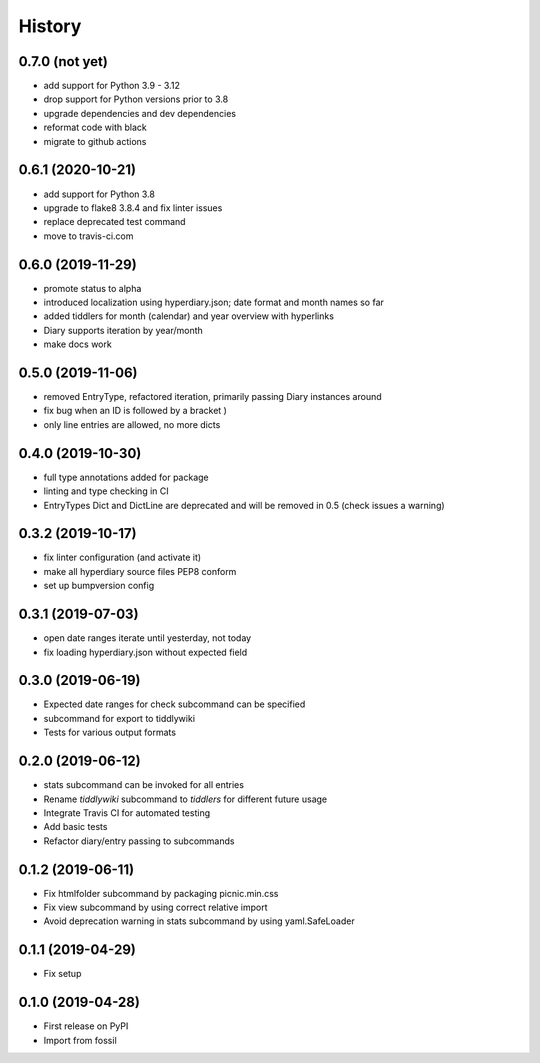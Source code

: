 =======
History
=======

0.7.0 (not yet)
---------------
* add support for Python 3.9 - 3.12
* drop support for Python versions prior to 3.8
* upgrade dependencies and dev dependencies
* reformat code with black
* migrate to github actions

0.6.1 (2020-10-21)
------------------

* add support for Python 3.8
* upgrade to flake8 3.8.4 and fix linter issues
* replace deprecated test command
* move to travis-ci.com

0.6.0 (2019-11-29)
------------------

* promote status to alpha
* introduced localization using hyperdiary.json; date format and month names so far
* added tiddlers for month (calendar) and year overview with hyperlinks
* Diary supports iteration by year/month
* make docs work

0.5.0 (2019-11-06)
------------------

* removed EntryType, refactored iteration, primarily passing Diary instances around
* fix bug when an ID is followed by a bracket )
* only line entries are allowed, no more dicts

0.4.0 (2019-10-30)
------------------

* full type annotations added for package
* linting and type checking in CI
* EntryTypes Dict and DictLine are deprecated and will be removed in 0.5 (check issues a warning)

0.3.2 (2019-10-17)
------------------

* fix linter configuration (and activate it)
* make all hyperdiary source files PEP8 conform
* set up bumpversion config

0.3.1 (2019-07-03)
------------------

* open date ranges iterate until yesterday, not today
* fix loading hyperdiary.json without expected field

0.3.0 (2019-06-19)
------------------

* Expected date ranges for check subcommand can be specified
* subcommand for export to tiddlywiki
* Tests for various output formats

0.2.0 (2019-06-12)
------------------

* stats subcommand can be invoked for all entries
* Rename `tiddlywiki` subcommand to `tiddlers` for different future usage
* Integrate Travis CI for automated testing
* Add basic tests
* Refactor diary/entry passing to subcommands

0.1.2 (2019-06-11)
------------------

* Fix htmlfolder subcommand by packaging picnic.min.css
* Fix view subcommand by using correct relative import
* Avoid deprecation warning in stats subcommand by using yaml.SafeLoader

0.1.1 (2019-04-29)
------------------

* Fix setup

0.1.0 (2019-04-28)
------------------

* First release on PyPI
* Import from fossil
